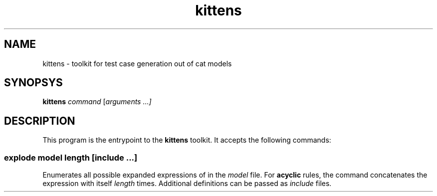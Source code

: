 .TH kittens 1 "Kittens toolkit" "v0.1" ""
.SH NAME
kittens - toolkit for test case generation out of cat models
.SH SYNOPSYS
.B kittens
.I command
[\fIarguments ...]
.SH DESCRIPTION
This program is the entrypoint to the
.B kittens
toolkit. It accepts the following commands:

.SS explode \fImodel \fIlength [\fIinclude ...]
Enumerates all possible expanded expressions of in the
.I model
file.
For
.B acyclic
rules, the command concatenates the expression with itself
.I length
times.
Additional definitions can be passed as
.I include
files.

